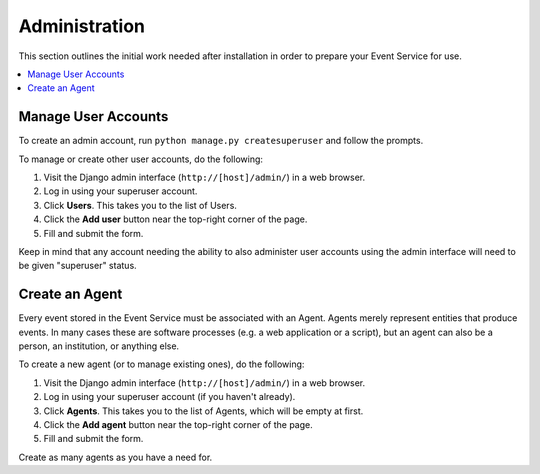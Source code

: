 ==============
Administration
==============

This section outlines the initial work needed after installation in order to 
prepare your Event Service for use.

.. contents::
    :local:
    :depth: 2

Manage User Accounts
====================

To create an admin account, run ``python manage.py createsuperuser`` and follow the prompts.

To manage or create other user accounts, do the following:

1. Visit the Django admin interface (``http://[host]/admin/``) in a web browser.
2. Log in using your superuser account.
3. Click **Users**. This takes you to the list of Users.
4. Click the **Add user** button near the top-right corner of the page.
5. Fill and submit the form.

Keep in mind that any account needing the ability to also administer user 
accounts using the admin interface will need to be given "superuser" status.

Create an Agent
===============

Every event stored in the Event Service must be associated with an Agent. 
Agents merely represent entities that produce events. In many cases these are 
software processes (e.g. a web application or a script), but an agent can also 
be a person, an institution, or anything else.

To create a new agent (or to manage existing ones), do the following:

1. Visit the Django admin interface (``http://[host]/admin/``) in a web browser.
2. Log in using your superuser account (if you haven't already).
3. Click **Agents**. This takes you to the list of Agents, which will be empty 
   at first.
4. Click the **Add agent** button near the top-right corner of the page.
5. Fill and submit the form.

Create as many agents as you have a need for.
